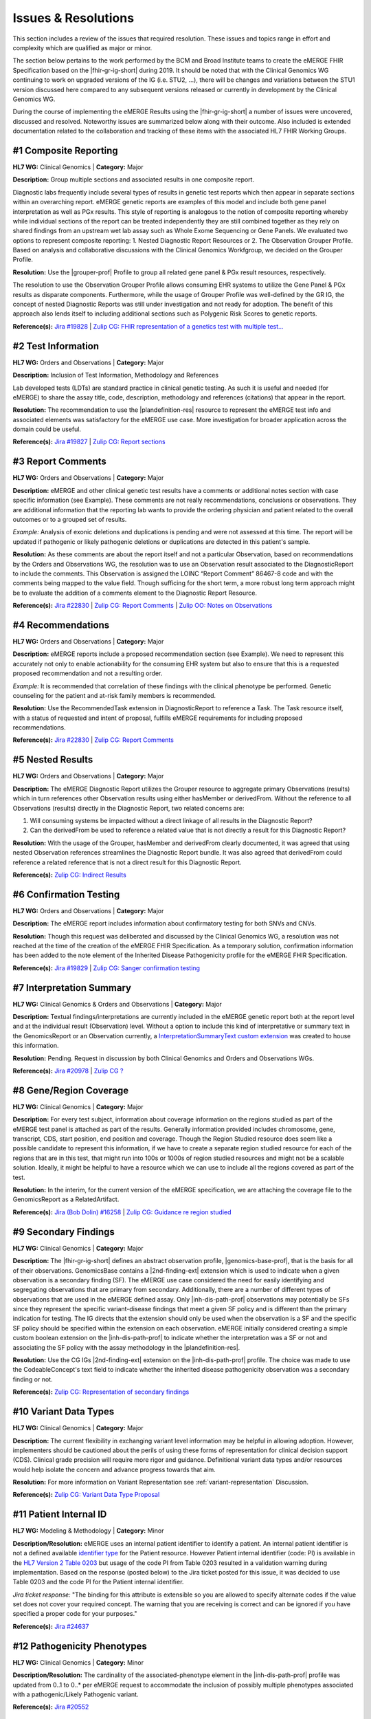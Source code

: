 .. _issues-and-resolutions:

Issues & Resolutions
====================

This section includes a review of the issues that required resolution. These issues and topics range in effort and complexity which are qualified as major or minor.

The section below pertains to the work performed by the BCM and Broad Institute teams to create the eMERGE FHIR Specification based on the |fhir-gr-ig-short| during 2019. It should be noted that with the Clinical Genomics WG continuing to work on upgraded versions of the IG (i.e. STU2, ...), there will be changes and variations between the STU1 version discussed here compared to any subsequent versions released or currently in development by the Clinical Genomics WG.

During the course of implementing the eMERGE Results using the |fhir-gr-ig-short| a number of issues were uncovered, discussed and resolved. Noteworthy issues are summarized below along with their outcome. Also included is extended documentation related to the collaboration and tracking of these items with the associated HL7 FHIR Working Groups.

.. _issue-composite-reporting:

#1 Composite Reporting
----------------------
**HL7 WG:** Clinical Genomics | **Category:** Major

**Description:** Group multiple sections and associated results in one composite report.

Diagnostic labs frequently include several types of results in genetic test reports which then appear in separate sections within an overarching report. eMERGE genetic reports are examples of this model and include both gene panel interpretation as well as PGx results. This style of reporting is analogous to the notion of composite reporting whereby while individual sections of the report can be treated independently they are still combined together as they rely on shared findings from an upstream wet lab assay such as Whole Exome Sequencing or Gene Panels. We evaluated two options to represent composite reporting:  1. Nested Diagnostic Report Resources or 2. The Observation Grouper Profile. Based on analysis and collaborative discussions with the Clinical Genomics Workfgroup, we decided on the Grouper Profile.

**Resolution:**
Use the |grouper-prof| Profile to group all related gene panel & PGx result resources, respectively.

The resolution to use the Observation Grouper Profile allows consuming EHR systems to utilize the Gene Panel & PGx results as disparate components. Furthermore, while the usage of Grouper Profile was well-defined by the GR IG, the concept of nested Diagnostic Reports was still under investigation and not ready for adoption. The benefit of this approach also lends itself to including additional sections such as Polygenic Risk Scores to genetic reports.

**Reference(s):** `Jira #19828  <https://jira.hl7.org/browse/FHIR-19828?filter=-2>`_ | `Zulip CG: FHIR representation of a genetics test with multiple test... <https://chat.fhir.org/#narrow/stream/189875-genomics-.2F.20eMerge.20Pilot/topic/FHIR.20representation.20of.20a.20genetics.20test.20with.20multiple.20test.2E.2E.2E>`_

.. _issue-test-information:

#2 Test Information
-------------------
**HL7 WG:** Orders and Observations | **Category:** Major

**Description:** Inclusion of Test Information, Methodology and References

Lab developed tests (LDTs) are standard practice in clinical genetic testing. As such it is useful and needed (for eMERGE) to share the assay title, code, description, methodology and references (citations) that appear in the report.

**Resolution:**
The recommendation to use the |plandefinition-res| resource to represent the eMERGE test info and associated elements was satisfactory for the eMERGE use case. More investigation for broader application across the domain could be useful.

**Reference(s):** `Jira #19827 <https://jira.hl7.org/browse/FHIR-19827?filter=-2>`_ | `Zulip CG: Report sections <https://chat.fhir.org/#narrow/stream/189875-genomics-.2F.20eMerge.20Pilot/topic/Report.20Sections>`_

.. _issue-report-comments:

#3 Report Comments
------------------
**HL7 WG:** Orders and Observations | **Category:** Major

**Description:**
eMERGE and other clinical genetic test results have a comments or additional notes section with case specific information (see Example). These comments are not really recommendations, conclusions or observations. They are additional information that the reporting lab wants to provide the ordering physician and patient related to the overall outcomes or to a grouped set of results.

*Example:*
Analysis of exonic deletions and duplications is pending and were not assessed at this time. The report will be updated if pathogenic or likely pathogenic deletions or duplications are detected in this patient's sample.

**Resolution:**
As these comments are about the report itself and not a particular Observation, based on recommendations by the Orders and Observations WG, the resolution was to use an Observation result associated to the DiagnosticReport to include the comments. This Observation is assigned the LOINC “Report Comment” 86467-8 code and with the comments being mapped to the value field. Though sufficing for the short term, a more robust long term approach might be to evaluate the addition of a comments element to the Diagnostic Report Resource.

**Reference(s):** `Jira #22830 <https://jira.hl7.org/browse/FHIR-22830?filter=-2>`_ | `Zulip CG: Report Comments  <https://chat.fhir.org/#narrow/stream/189875-genomics-.2F.20eMerge.20Pilot/topic/Report.20Comments>`_ | `Zulip OO: Notes on Observations <https://chat.fhir.org/#narrow/stream/179256-Orders-and.20Observation.20WG/topic/Notes.20on.20Observations.20and.20DR/near/173777260>`_

.. _issue-recommendations:

#4 Recommendations
------------------
**HL7 WG:** Orders and Observations | **Category:** Major

**Description:**
eMERGE reports include a proposed recommendation section (see Example).  We need to represent this accurately not only to enable actionability for the consuming EHR system but also to ensure that this is a requested proposed recommendation and not a resulting order.

*Example:* It is recommended that correlation of these findings with the clinical phenotype be performed. Genetic counseling for the patient and at-risk family members is recommended.

**Resolution:**
Use the RecommendedTask extension in DiagnosticReport to reference a Task. The Task resource itself, with a status of requested and intent of proposal, fulfills eMERGE requirements for including proposed recommendations.

**Reference(s):** `Jira #22830 <https://jira.hl7.org/browse/FHIR-22830?filter=-2>`_ | `Zulip CG: Report Comments <https://chat.fhir.org/#narrow/stream/189875-genomics-.2F.20eMerge.20Pilot/topic/Report.20Comments>`_

.. _issue-nested-results:

#5 Nested Results
-----------------
**HL7 WG:** Orders and Observations | **Category:** Major

**Description:**
The eMERGE Diagnostic Report utilizes the Grouper resource to aggregate primary Observations (results) which in turn references other Observation results using either hasMember or derivedFrom. Without the reference to all Observations (results) directly in the Diagnostic Report, two related concerns are:

1. Will consuming systems be impacted without a direct linkage of all results in the Diagnostic Report?
2. Can the derivedFrom be used to reference a related value that is not directly a result for this Diagnostic Report?

**Resolution:**
With the usage of the Grouper, hasMember and derivedFrom clearly documented, it was agreed that using nested Observation references streamlines the Diagnostic Report bundle. It was also agreed that derivedFrom could reference a related reference that is not a direct result for this Diagnostic Report.

**Reference(s):** `Zulip CG: Indirect Results <https://chat.fhir.org/#narrow/stream/189875-genomics-.2F.20eMerge.20Pilot/topic/Indirect.20Results>`_

.. _issue-confirmation-testing:

#6 Confirmation Testing
-----------------------
**HL7 WG:** Orders and Observations | **Category:** Major

**Description:**
The eMERGE report includes information about confirmatory testing for both SNVs and CNVs.

**Resolution:**
Though this request was deliberated and discussed by the Clinical Genomics WG, a resolution was not reached at the time of the creation of the eMERGE FHIR Specification. As a temporary solution, confirmation information has been added to the note element of the Inherited Disease Pathogenicity profile for the eMERGE FHIR Specification.

**Reference(s):** `Jira #19829 <https://jira.hl7.org/browse/FHIR-19829?filter=-2>`_ | `Zulip CG: Sanger confirmation testing <https://chat.fhir.org/#narrow/stream/179197-genomics/topic/Sanger.20confirmation.2Ftesting>`_

.. _issue-interp-summary:

#7  Interpretation Summary
--------------------------
**HL7 WG:** Clinical Genomics & Orders and Observations | **Category:** Major

**Description:**
Textual findings/interpretations are currently included in the eMERGE genetic report both at the report level and at the individual result (Observation) level. Without a  option to include this kind of interpretative or summary text in the GenomicsReport or an Observation currently, a `InterpretationSummaryText custom extension <https://simplifier.net/emergefhirextensionresources/interpretationsummarytext>`_ was created to house this information.

**Resolution:**
Pending. Request in discussion by both Clinical Genomics and Orders and Observations WGs.

**Reference(s):** `Jira #20978 <https://jira.hl7.org/browse/FHIR-20978?filter=-2>`_ | `Zulip CG ? <https://chat.fhir.org/#narrow/stream/189875-genomics-.2F.20eMerge.20Pilot/search/summary>`_

.. _issue-region-coverage:

#8  Gene/Region Coverage
------------------------
**HL7 WG:** Clinical Genomics | **Category:** Major

**Description:**
For every test subject, information about coverage information on the regions studied as part of the eMERGE test panel is attached as part of the results. Generally information provided includes chromosome, gene, transcript, CDS, start position, end position and coverage. Though the Region Studied resource does seem like a possible candidate to represent this information, if we have to create a separate region studied resource for each of the regions that are in this test, that might run into 100s or 1000s of region studied resources and might not be a scalable solution. Ideally, it might be helpful to have a resource which we can use to include all the regions covered as part of the test.

**Resolution:**
In the interim, for the current version of the eMERGE specification, we are attaching the coverage file to the GenomicsReport as a RelatedArtifact.

**Reference(s):** `Jira (Bob Dolin) #16258 <https://jira.hl7.org/browse/FHIR-16258?jql=text%20~%20%22gene%20coverage%22>`_ | `Zulip CG: Guidance re region studied <https://chat.fhir.org/#narrow/stream/189875-genomics-.2F.20eMerge.20Pilot/topic/Guidance.20re.20region.20studied>`_

.. _issue-secondary-findings:

#9  Secondary Findings
----------------------
**HL7 WG:** Clinical Genomics | **Category:** Major

**Description:**
The |fhir-gr-ig-short| defines an abstract observation profile, |genomics-base-prof|, that is the basis for all of their observations. GenomicsBase contains a |2nd-finding-ext| extension which is used to indicate when a given observation is a secondary finding (SF). The eMERGE use case considered the need for easily identifying and segregating observations that are primary from secondary. Additionally, there are a number of different types of observations that are used in the eMERGE defined assay. Only |inh-dis-path-prof| observations may potentially be SFs since they represent the specific variant-disease findings that meet a given SF policy and is different than the primary indication for testing. The IG directs that the extension should only be used when the observation is a SF and the specific SF policy should be specified within the extension on each observation. eMERGE initially considered creating a simple custom boolean extension on the |inh-dis-path-prof| to indicate whether the interpretation was a SF or not and associating the SF policy with the assay methodology in the |plandefinition-res|.

**Resolution:**
Use the CG IGs |2nd-finding-ext| extension on the |inh-dis-path-prof| profile. The choice was made to use the CodeableConcept's text field to indicate whether the inherited disease pathogenicity observation was a secondary finding or not.

**Reference(s):**  `Zulip CG: Representation of secondary findings <https://chat.fhir.org/#narrow/stream/179197-genomics/topic/Representation.20of.20secondary.20findings>`_

.. _issue-variant-data-types:

#10 Variant Data Types
----------------------
**HL7 WG:** Clinical Genomics | **Category:** Major

**Description:**
The current flexibility in exchanging variant level information may be helpful in allowing adoption. However, implementers should be cautioned about the perils of using these forms of representation for clinical decision support (CDS). Clinical grade precision will require more rigor and guidance. Definitional variant data types and/or resources would help isolate the concern and advance progress towards that aim.

**Resolution:**
For more information on Variant Representation see :ref:`variant-representation` Discussion.

**Reference(s):**  `Zulip CG: Variant Data Type Proposal <https://chat.fhir.org/#narrow/stream/189875-genomics-.2F.20eMerge.20Pilot/topic/Variant.20Data.20Type.20Proposal>`_

.. _issue-patient-internal-id:

#11 Patient Internal ID
-----------------------

**HL7 WG:** Modeling & Methodology | **Category:** Minor

**Description/Resolution:** eMERGE uses an internal patient identifier to identify a patient. An internal patient identifier is not a defined available `identifier type <https://hl7.org/fhir/R4/valueset-identifier-type.html>`_ for the Patient resource. However Patient internal identifier (code: PI) is available in the `HL7 Version 2 Table 0203 <http://hl7.org/fhir/v2/0203/>`_ but usage of the code PI from Table 0203 resulted in a validation warning during implementation. Based on the response (posted below) to the Jira ticket posted for this issue, it was decided to use Table 0203 and the code PI for the Patient internal identifier.

*Jira ticket response:* "The binding for this attribute is extensible so you are allowed to specify alternate codes if the value set does not cover your required concept. The warning that you are receiving is correct and can be ignored if you have specified a proper code for your purposes."

**Reference(s):** `Jira #24637  <https://jira.hl7.org/browse/FHIR-24637?filter=-2>`_

.. _issue-path-phenotypes:

#12 Pathogenicity Phenotypes
----------------------------

**HL7 WG:** Clinical Genomics | **Category:** Minor

**Description/Resolution:**
The cardinality of the associated-phenotype element in the |inh-dis-path-prof| profile was updated from 0..1 to 0..* per eMERGE request to accommodate the inclusion of possibly multiple phenotypes associated with a pathogenic/Likely Pathogenic variant.

**Reference(s):** `Jira #20552  <https://jira.hl7.org/browse/FHIR-20552?filter=-2>`_

.. _issue-path-values:

#13 Pathogenicity Values
------------------------

**HL7 WG:** Clinical Genomics | **Category:** Minor

**Description/Resolution:**
Updated ValueSet bindings to extensible for the valueCodeableConcept element in the InheritedDiseasePathogenicity profile to accommodate additional entries from the Clinvar Clinical Significance list. Terms such as risk factor or risk allele are being considered by the ACMG

Related information: the Clinical Genomics WG also updated `other ValueSet bindings <https://docs.google.com/document/d/1E-nal_OPhJ8SSaIN_f9XqiLI5lyuGyhTIbUae8MWLMU/edit>`_ to be extensible.

**Reference(s):** `Jira #20549  <https://jira.hl7.org/browse/FHIR-20549?filter=-2>`_

.. _issue-rept-category:

#14 Report Category
-------------------

**HL7 WG:** Clinical Genomics | **Category:** Minor

**Description/Resolution:**
The cardinality of the category element in the |genotype-prof| was updated from 0..1 to 0..* per eMERGE request to accommodate the inclusion of multiple test categories (LAB, GE) if required.

**Reference(s):** `Jira #20538  <https://jira.hl7.org/browse/FHIR-20538?filter=-2>`_

.. _issue-assesed-med-citations:

#15 Assessed Med Citations
--------------------------

**HL7 WG:** Clinical Genomics | **Category:** Minor

**Description/Resolution:**
DISCUSS, IT DOES NOT LOOK LIKE THIS IS COMPLETED

**Reference(s):** `Zulip CG: relatedArtifact extension request  <https://chat.fhir.org/#narrow/stream/189875-genomics-.2F.20eMerge.20Pilot/topic/relatedArtifact.20extension.20change.20request>`_

.. _issue-sign-out-v-sent-dates:

#16 Sign-Out v Sent Date
------------------------

**HL7 WG:** Orders and Observations | **Category:** Minor

**Description/Resolution:**
eMERGE tracks both the report sign-out date and report issued date. However, as the Diagnostic Report only records the report issued date, per OO recommendation, it was decided to include the report issued date in the Genomics Report Profile and to track the report sign-out date internally.

**Reference(s):** `Zulip OO: date reported vs sign-off date  <https://chat.fhir.org/#narrow/stream/179256-Orders-and.20Observation.20WG/topic/date.20reported.20vs.20sign-off.20date>`_

.. _issue-recommendation-reasons:

#17 Recommended Followup Reasons
--------------------------------

**HL7 WG:** FHIR Infrastructure | **Category:** Minor

**Description/Resolution:**
The cardinality for reasonReference element in the |task-res| resource is 0..1 and should be modified to support multiple reasons if needed. This request will accommodate use cases where implementers might need to indicate that multiple Observations resulted in a particular Task Recommendation.

**Resolution:**
Only 1 code was needed for the eMERGE study. The Recommended follup profile has yet to be corrected to support multiple reason references post STU1.

**Reference(s):** `Jira #25255 <https://jira.hl7.org/browse/FHIR-25255?filter=-2>`_ | `Zulip CG: task recommendations <https://chat.fhir.org/#narrow/stream/179197-genomics/topic/task.20recommendations>`_

.. _issue-patient-age:

#18 Patient Age
---------------

**HL7 WG:** FHIR Mgmt | **Category:** Unknown

**Description:**
The Patient resource currently only includes Date of Birth but not Age. As DOB is considered PHI, for de-identifying purposes we collect Age instead of (or in addition to) DOB as part of a test order to comply with CLIA regulations. As the Jira ticket to the Patient Administration and FHIR Mgmt WGs on this standard extension request is still pending, we created a `Patient.Age custom extension <https://simplifier.net/eMERGEFHIRExtensionResources/PatientAge/~overview>`_ to handle this requirement.

**Resolution:**
Pending. The Patient Administration Workgroup does not believe that a standard extension for Age for the Patient resource should be created.

**Reference(s):** `Jira #24652 <https://jira.hl7.org/browse/FHIR-24652>`_

.. _issue-research-flag:

#19 Research Flag
-----------------

**HL7 WG:** Clinical Genomics | **Category:** Unknown

**Description:**
The BCM HGSC Clinical Lab produces both clinical and research genetic reports and we generally tag and label the reports as research or clinical. Typically, research reports are do not go through Sanger or similar confirmation process. It would be helpful to have a flag in the DiagnosticReport indicating if a report is clinical or research.

**Resolution:**
Pending.  This is an optional feature request and does not impact the current design of the eMERGE FHIR Specification.

**Reference(s):** `Jira #22782 <https://jira.hl7.org/browse/FHIR-22782?filter=-2>`_

.. _issue-fixed-report-code:

#20 Report Code
---------------

**HL7 WG:** Clinical Genomics | **Category:** Unknown

**Description:**
What is the purpose of the LOINC code 81247-9 as a code value for the code field in the Genomics Report resource? How does this code distinguish between different genetics tests e.g. Whole Exome Sequencing, Whole Genome Sequencing, Exome Panels etc.? Further clarification is needed on the use of a singluar report code for all genetic test results.

**Resolution:**
Pending. This code is currently added to the eMERGE FHIR Specification to meet the requirement of the Genomics Reporting IG.

*Clinical Genomics WG feedback:* Current guidance is to require this code be present on all genetic reports. Note that you can supply a more granular code in another system as an additional coding on the same CodeableConcept to cater to more specific use cases.

**Reference(s):** `Jira #19831 <https://jira.hl7.org/browse/FHIR-19831?filter=-2>`_

.. _issue-recommended-followup-codes:

#21 Recommended Followup Codes
------------------------------

**HL7 WG:** Clinical Genomics | **Category:** Unknown

**Description:**
The change request is to make the "code" binding extensible versus the current state of required. Currently, there are 3 codes available for recommended followup codes and it seems highly unlikely these will be robust enough to serve the implementations yet to occur. This is an enhancement requirement for the future and does not impact the current eMERGE FHIR Specification implementation.

**Resolution:**
Only 1 code was needed for the eMERGE study. The Recommended follupw profile appears to be corrected to support multiple codes post STU1.

**Reference(s):** `Jira #25187 <https://jira.hl7.org/browse/FHIR-25187?filter=-2&jql=reporter%20%3D%20lbabb%20%20order%20by%20created%20DESC>`_ | `Zulip CG: task recommendation follow up <https://chat.fhir.org/#narrow/stream/179197-genomics/topic/task.20recommendation.20follow.20up>`_

.. _issue-disclaimers:

#22 Disclaimers
---------------

**HL7 WG:** Orders and Observations | **Category:** Unknown

**Description:**
Test disclaimers are a standard inclusion in every eMERGE report.  The disclaimer is not case specific. Without a  option to include the disclaimer in the GenomicsReport or an Observation currently, a `TestDisclaimer custom extension <https://simplifier.net/emergefhirextensionresources/testdisclaimer>`_ was created to house the disclaimer and the disclaimer was added to the GenomicsReport Profile.

**Resolution:**
Pending

**Reference(s):** `Zulip CG: Report Comments <https://chat.fhir.org/#narrow/stream/189875-genomics-.2F.20eMerge.20Pilot/topic/Report.20Comments>`_
